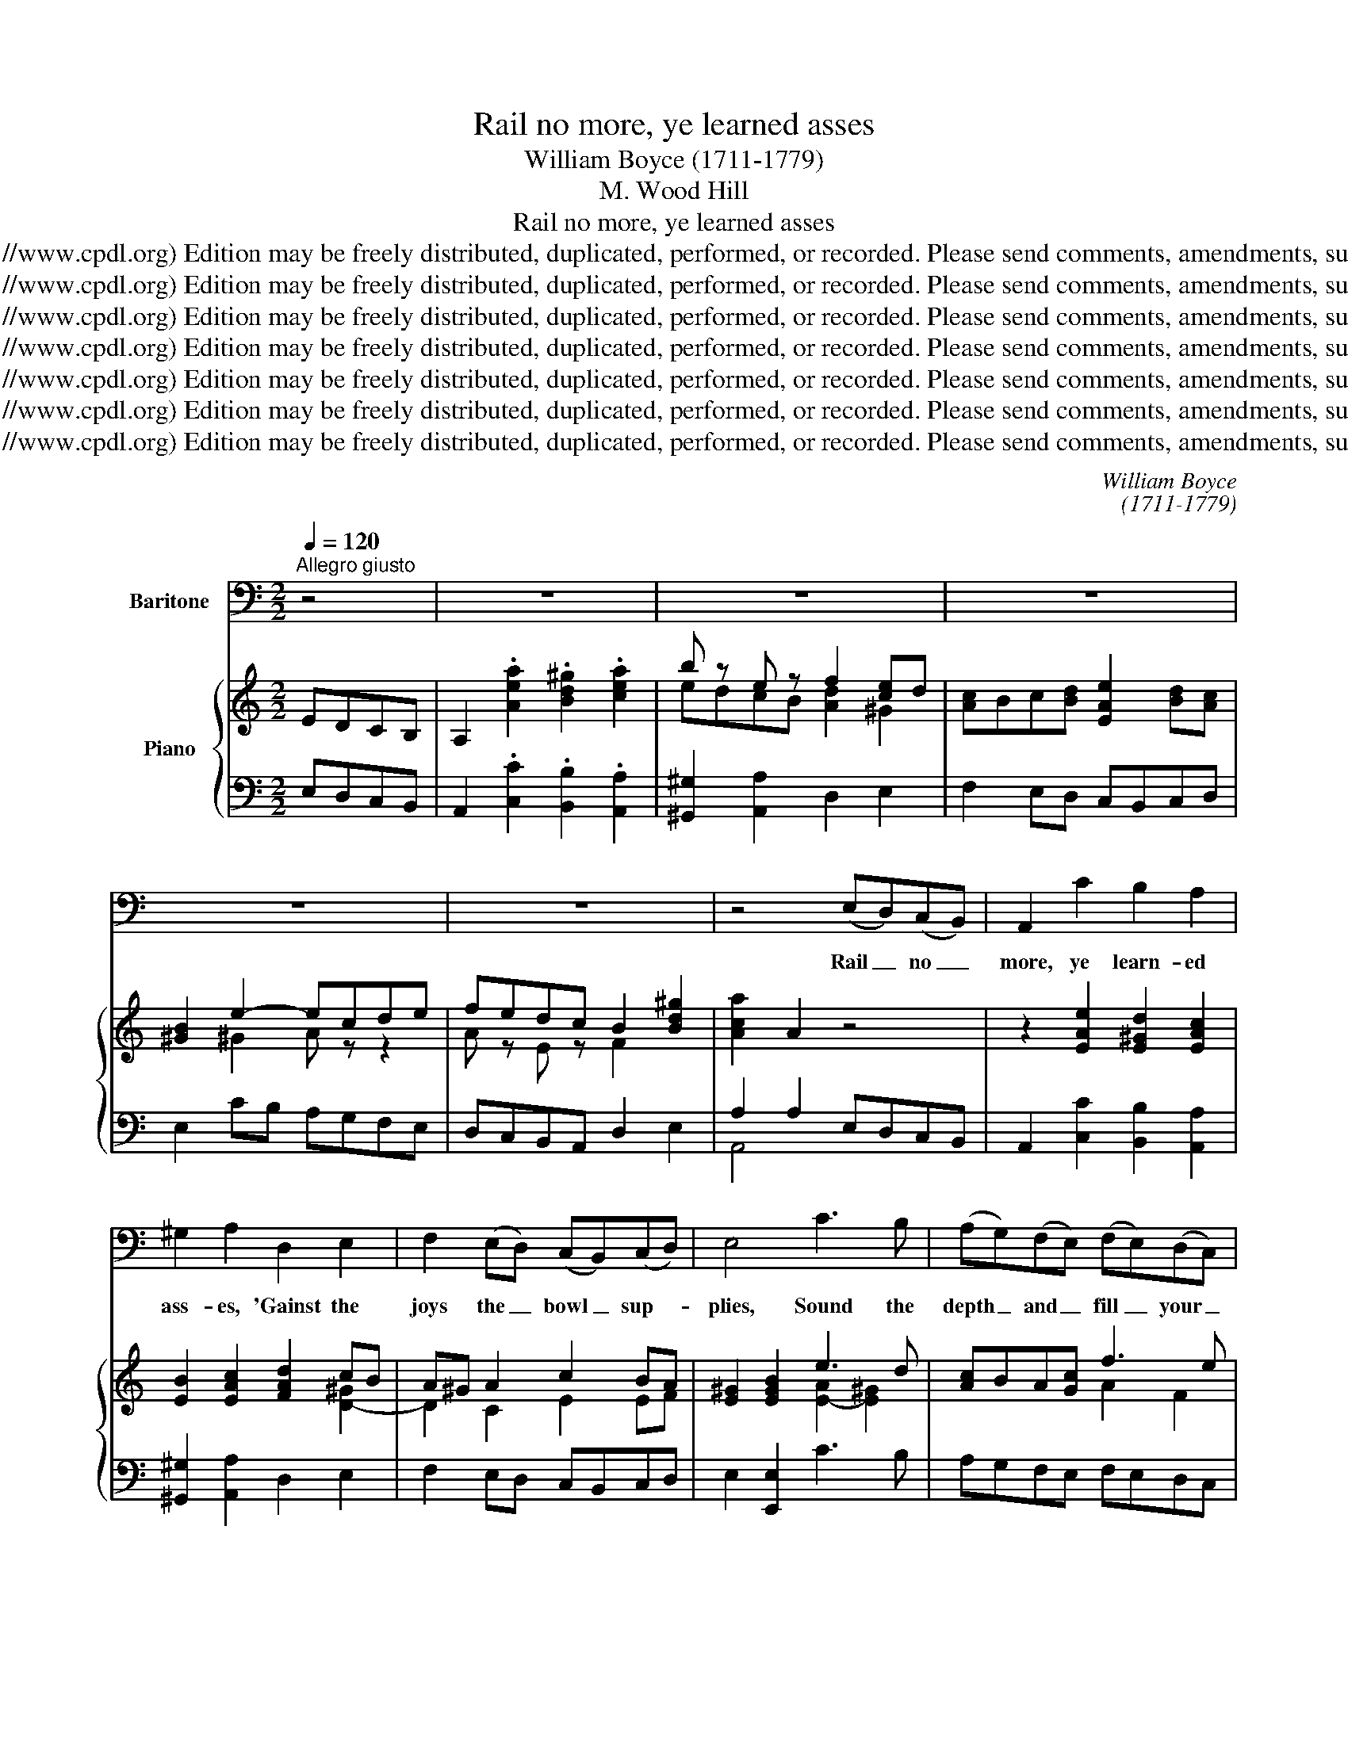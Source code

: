 X:1
T:Rail no more, ye learned asses
T:William Boyce (1711-1779)
T:M. Wood Hill
T:Rail no more, ye learned asses
T:Copyright © 2005 by the Choral Public Domain Library (http://www.cpdl.org) Edition may be freely distributed, duplicated, performed, or recorded. Please send comments, amendments, suggestions and corrections to robertnottingham6@hotmail.com
T:Copyright © 2005 by the Choral Public Domain Library (http://www.cpdl.org) Edition may be freely distributed, duplicated, performed, or recorded. Please send comments, amendments, suggestions and corrections to robertnottingham6@hotmail.com
T:Copyright © 2005 by the Choral Public Domain Library (http://www.cpdl.org) Edition may be freely distributed, duplicated, performed, or recorded. Please send comments, amendments, suggestions and corrections to robertnottingham6@hotmail.com
T:Copyright © 2005 by the Choral Public Domain Library (http://www.cpdl.org) Edition may be freely distributed, duplicated, performed, or recorded. Please send comments, amendments, suggestions and corrections to robertnottingham6@hotmail.com
T:Copyright © 2005 by the Choral Public Domain Library (http://www.cpdl.org) Edition may be freely distributed, duplicated, performed, or recorded. Please send comments, amendments, suggestions and corrections to robertnottingham6@hotmail.com
T:Copyright © 2005 by the Choral Public Domain Library (http://www.cpdl.org) Edition may be freely distributed, duplicated, performed, or recorded. Please send comments, amendments, suggestions and corrections to robertnottingham6@hotmail.com
T:Copyright © 2005 by the Choral Public Domain Library (http://www.cpdl.org) Edition may be freely distributed, duplicated, performed, or recorded. Please send comments, amendments, suggestions and corrections to robertnottingham6@hotmail.com
C:William Boyce
C:(1711-1779)
Z:M. Wood Hill
Z:Copyright © 2005 by the Choral Public Domain Library (http://www.cpdl.org)
Z:Edition may be freely distributed, duplicated, performed, or recorded.
Z:Please send comments, amendments, suggestions and corrections to robertnottingham6@hotmail.com
%%score 1 { ( 2 4 ) | ( 3 5 ) }
L:1/8
Q:1/4=120
M:2/2
K:C
V:1 bass nm="Baritone"
V:2 treble nm="Piano"
V:4 treble 
V:3 bass 
V:5 bass 
V:1
"^Allegro giusto" z4 | z8 | z8 | z8 | z8 | z8 | z4 (E,D,)(C,B,,) | A,,2 C2 B,2 A,2 | %8
w: ||||||Rail _ no _|more, ye learn- ed|
 ^G,2 A,2 D,2 E,2 | F,2 (E,D,) (C,B,,)(C,D,) | E,4 C3 B, | (A,G,)(F,E,) (F,E,)(D,C,) | %12
w: ass- es, 'Gainst the|joys the _ bowl _ sup- *|plies, Sound the|depth _ and _ fill _ your _|
 G,2 E,2 (F,E,)(D,C,) | B,,2 C,2 G,,3 G,, | C,4 z4 | z8 | z4 (C,D,)(E,F,) | G,2 E,2 F,2 D,2 | %18
w: glass- es, Wis- * dom _|in the bot- tom|lies.||Fill _ them _|high- er yet and|
 A,2 F,2 (G,F,)(G,A,) | _B,2 G,2 A,3 A, | D,4 D2 C2 | B,2 C2 (A,C)(B,A,) | (^G,2 A,2) C,B,,(C,D,) | %23
w: high- er, Shal- * low _|draughts per- plex the|brain; Sip- ping|quench- es all _ our _|fire, _ Bum- * pers _|
 E,2 A,2 (C,B,,)(C,D,) | (E,2 CB, A,G,F,E, | D,2 F,E, D,C,B,,A,, | ^G,,4) B,2 E,2 | %27
w: light it up _ a- *|gain. _ _ _ _ _ _|_ _ _ _ _ _ _|* Sip- ping|
 (CB,)(A,G,) F,2 D,2 | (DC B,2) ^G,2 E,2 | A,2 D,2 E,3 E, | A,,4 z4 | z8 | z8 | z8 | %34
w: quen- * ches _ all our|fire, _ _ Bum- pers|light it up a-|gain.||||
 z4 (E,D,)(C,B,,) | A,,2 C2 B,2 A,2 | ^G,2 A,2 D,2 E,2 | F,2 (E,D,) (C,B,,)(C,D,) | E,4 C3 B, | %39
w: Draw _ the _|scene for wit and|plea- sure, En- ter|Jol- li- * ty _ and _|Joy, We for|
 (A,G,)(F,E,) (F,E,)(D,C,) | G,2 E,2 (F,E,)(D,C,) | B,,2 C,2 G,,3 G,, | C,4 z4 | z8 | %44
w: think- * ing _ have _ no _|lei- sure, Man- * ly _|mirth is our em-|ploy.||
 z4 (C,D,)(E,F,) | G,2 E,2 F,2 D,2 | A,2 F,2 (G,F,)(G,A,) | _B,2 G,2 A,3 A, | D,4 D2 C2 | %49
w: Since _ in _|life there's no- thing|cer- tain We'll _ the _|pre- sent hour en-|gage, And when|
 B,2 C2 (A,C)(B,A,) | ^G,2 A,2 (C,B,,)(C,D,) | E,2 A,2 (C,B,,)(C,D,) | (E,2 CB, A,G,F,E, | %53
w: Death shall drop _ the _|cur- tain With _ ap- *|plause we'll leave _ the _|stage. _ _ _ _ _ _|
 D,2 F,E, D,C,B,,A,, | ^G,,4) B,2 E,2 | (CB,)(A,G,) F,2 D,2 | (DC) B,2 ^G,2 E,2 | A,2 D,2 E,3 E, | %58
w: _ _ _ _ _ _ _|* And when|Death _ shall _ drop the|cur- * tain With ap-|plause we'll leave the|
 A,,8- | A,,4 z4 | z4 |] %61
w: stage.|_||
V:2
 EDCB, | A,2 .[Aea]2 .[Bd^g]2 .[cea]2 | b z e z f2 [ce]d | [Ac]Bc[Bd] [EAe]2 [Bd][Ac] | %4
 [^GB]2 e2- ecde | fedc B2 [Bd^g]2 | [Aca]2 A2 z4 | z2 [EAe]2 [E^Gd]2 [EAc]2 | %8
 [EB]2 [EAc]2 [FAd]2 cB | A^G A2 c2 BA | [E^G]2 [EGB]2 e3 d | [Ac]BA[Gc] f3 e | %12
 [GBd]2 [CG]4 [DF]2- | [DF]2 [CE]2 D4 | [E,C]2 g4 f2- | fdec d4 | [Ec]4 z2 [EGc]2 | %17
 [DGB]2 [CGc]2 [CA]2 [FAd]2 | [EA^c]2 d=c BAB^c | d^c d2 c3 d | [Fd]^cde f4- | f2 e4 d2- | %22
 d2 cd [EAe]2 [CEA]2 | [B,E^G]2 A4 [CEA]2 | [B,E^G]2 AB c4- | c2 de f4 | !>!f2 e2 z2 [E^GB]2 | %27
 AB c2 d3 e | fedc B4 | [EAc]2 [FAd]2 [^GB]3 A | [CEA]2 [ce]4 [Bd][Ac] | [E^GB]2 A4 =GF | %32
 E^F^GA Bcde | fedc B2 [Bd^g]2 | [Aca]2 A2 edcB | A2 .[Aea]2 .[Bd^g]2 .[cea]2 | %36
 b z e z [df]2 [ce]d | [Ac]Bc[Bd] [Ae]2 [Bd][Ac] | B2 e2- ecde | fefg agfe | d2 [cg]4 [df-]2 | %41
 fdec d4 | [Ec]BAG FAdf- | fdec d4 | [Ec]def [Geg]2 [Gce]2 | [Bd]2 [cg]4 [cf]2 | %46
 [^ce]2 [fa]4 [eg]2 | [df][^ce]fg e3 d | d^cde [Af]dAF | Gd[ce]G FA[Gd]F | EF[Ec]B A4 | %51
 ^G2 A4 [cea]2 | [Be^g]2 [ea]b [ec']bag | x6 f2- | f2 e2 z2 [^Ge-]2 | edcB A z f2- | fe d2- dfed | %57
 c3 d B3 A | A2 e2- ecde | fedc B2 [Bd^g]2 | [Aca]2 !fermata!A2 |] %61
V:3
 E,D,C,B,, | A,,2 .[C,C]2 .[B,,B,]2 .[A,,A,]2 | [^G,,^G,]2 [A,,A,]2 D,2 E,2 | F,2 E,D, C,B,,C,D, | %4
 E,2 CB, A,G,F,E, | D,C,B,,A,, D,2 E,2 | A,2 A,2 E,D,C,B,, | A,,2 [C,C]2 [B,,B,]2 [A,,A,]2 | %8
 [^G,,^G,]2 [A,,A,]2 D,2 E,2 | F,2 E,D, C,B,,C,D, | E,2 [E,,E,]2 C3 B, | A,G,F,E, F,E,D,C, | %12
 G,2 E,2 F,E,D,C, | B,,2 C,2 G,,2 [G,,,G,,]2 | [C,,C,]2 E,2 F,E,D,C, | B,,2 [C,C]2 [G,,G,]2 G,,2 | %16
 [C,,C,]2 C,,2 C,D,E,F, | G,2 E,2 F,2 D,2 | A,2 F,2 G,F,G,A, | _B,2 G,2 A,2 A,,2 | D,2 z2 D2 C2 | %21
 [B,D]2 C2 A,C[B,D][A,C] | [^G,B,]2 A,2 C,B,,C,D, | E,2 A,2 C,B,,C,D, | E,2 CB, A,G,F,E, | %25
 D,2 F,E, D,C,B,,A,, | ^G,,2 ^G,2 B,2 E,2 | CB,A,G, F,2 D,2 | DC B,2 ^G,2 E,2 | A,2 D,2 E,2 E,,2 | %30
 A,,2 A,2 C,B,,C,D, | E,2 A,2 C,B,,C,D, | E,DCB, A,G,F,E, | D,C,B,,A,, D,2 E,2 | %34
 [A,,A,]2 A,,2 E,D,C,B,, | A,,2 [C,C]2 [B,,B,]2 [A,,A,]2 | [^G,,^G,]2 [A,,A,]2 D,2 E,2 | %37
 F,2 E,D, C,B,,C,D, | E,2 ED C3 B, | A,G,F,E, F,E,D,C, | G,2 E,2 F,E,D,C, | B,,2 C,2 G,2 G,,2 | %42
 C,2 E,2 F,E,D,C, | B,,2 C,2 [G,,G,]2 G,,2 | [C,,C,]2 C,,2 C,D,E,F, | G,2 E,2 [F,C]2 [D,D]2 | %46
 A,2 D=C [G,B,][F,A,][G,B,][A,^C] | [_B,D]2 [G,B,]2 A,2 A,,2 | [D,A,]2 z2 D2 C2 | %49
 B,2 C2 A,C[B,D][A,C] | [^G,B,]2 A,2 C,B,,C,D, | E,2 A,,2 C,B,,C,D, | E,DCB, A,G,F,E, | %53
 D,2 F,E, D,C,B,,A,, | ^G,,2 ^G,2 B,2 E,2 | CB,A,G, F,E,D,E | DCB,A, ^G,2 [E,G,]2 | %57
 [A,,A,]2 D,2 E,2 E,,2 | [A,,E,]2 CB, A,G,F,E, | %59
 D,C,B,,"^transcribed by Robert G. Nottingham June 2004rev. November 2005"A,, D,2 E,2 | %60
 [A,,A,]2 !fermata!A,,2 |] %61
V:4
 x4 | x8 | edcB [Ad]2 ^G2 | x8 | x2 ^G2 A z z2 | A z E z F2 x2 | x8 | x8 | x6 [D-^G]2 | %9
 D2 C2 E2 EF | x4 [E-A]2 [E^G]2 | x4 A2 F2 | x2 G,2 A,4 | G,4 [G,C]2 [F,B,]2 | %14
 x2 [Gc]2 [Ac]2 [Ad]2 | G2 G2 [Gc]2 [FB]2 | x8 | x8 | x2 [DA]2 D z z G | F2 [F_B]2 [EA]2 [EG]2 | %20
 x4 F2 A2 | G4 F4 | E4 x4 | x2 CD E2 x2 | x2 E2- E2 A^G | F2 A2- A2 dc | B4 x4 | E4 D2 F2 | %28
 A z z2 E2 ^G2 | x4 E2 D2 | x2 A2 E4 | x2 CD E3 F | x8 | x8 | x8 | x8 | edcB A2 ^G2 | x8 | %38
 ^G2 z ^F G z z =G | c z z c f z z c | B2 G2 A4 | G4 [Gc]2 [FB]2 | x8 | G z z2 [Gc]2 [FB]2 | x8 | %45
 G2 G2 A2 A2 | A2 A6 | x2 d2 [A^c]2 [GA]2 | x8 | x8 | x4 EDEF | EDCD E2 x2 | x8 | [Af]ede [Af]edc | %54
 BcBA ^G2 [ce][Bd] | [Ac] z z2 FGAG | A z ^GA B2 z2 | [EA]^G [FA]2 [EA]2 [DEG]2 | CE^F^G A z z2 | %59
 A z E z F2 x2 | x4 |] %61
V:5
 x4 | x8 | x8 | x8 | x8 | x8 | A,,4 x4 | x8 | x8 | x8 | x8 | x8 | x8 | x8 | x8 | x8 | x8 | x8 | %18
 x8 | x8 | x8 | x8 | x8 | x8 | x8 | x8 | x8 | x8 | x8 | x8 | x8 | x8 | x8 | x8 | x8 | x8 | x8 | %37
 x8 | x8 | x8 | x8 | x8 | x8 | x8 | x8 | x8 | x2 F,2 x4 | x8 | x8 | x8 | x8 | x8 | x8 | x8 | x8 | %55
 x8 | x8 | x8 | x8 | x8 | x4 |] %61

